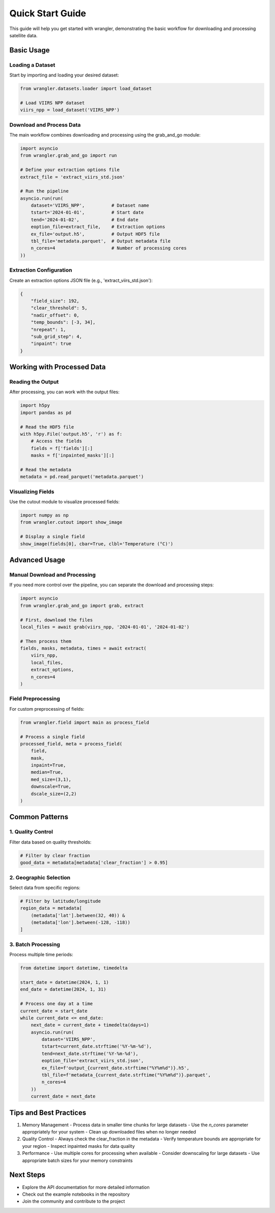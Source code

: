 Quick Start Guide
================

This guide will help you get started with wrangler, demonstrating the basic workflow for downloading and processing satellite data.

Basic Usage
----------

Loading a Dataset
^^^^^^^^^^^^^^

Start by importing and loading your desired dataset:

.. code-block:: python

    from wrangler.datasets.loader import load_dataset
    
    # Load VIIRS NPP dataset
    viirs_npp = load_dataset('VIIRS_NPP')

Download and Process Data
^^^^^^^^^^^^^^^^^^^^^^

The main workflow combines downloading and processing using the grab_and_go module:

.. code-block:: python

    import asyncio
    from wrangler.grab_and_go import run
    
    # Define your extraction options file
    extract_file = 'extract_viirs_std.json'
    
    # Run the pipeline
    asyncio.run(run(
        dataset='VIIRS_NPP',          # Dataset name
        tstart='2024-01-01',          # Start date
        tend='2024-01-02',            # End date
        eoption_file=extract_file,    # Extraction options
        ex_file='output.h5',          # Output HDF5 file
        tbl_file='metadata.parquet',  # Output metadata file
        n_cores=4                     # Number of processing cores
    ))

Extraction Configuration
^^^^^^^^^^^^^^^^^^^^^

Create an extraction options JSON file (e.g., 'extract_viirs_std.json'):

.. code-block:: json

    {
        "field_size": 192,
        "clear_threshold": 5,
        "nadir_offset": 0,
        "temp_bounds": [-3, 34],
        "nrepeat": 1,
        "sub_grid_step": 4,
        "inpaint": true
    }

Working with Processed Data
------------------------

Reading the Output
^^^^^^^^^^^^^^^

After processing, you can work with the output files:

.. code-block:: python

    import h5py
    import pandas as pd
    
    # Read the HDF5 file
    with h5py.File('output.h5', 'r') as f:
        # Access the fields
        fields = f['fields'][:]
        masks = f['inpainted_masks'][:]
    
    # Read the metadata
    metadata = pd.read_parquet('metadata.parquet')

Visualizing Fields
^^^^^^^^^^^^^^^

Use the cutout module to visualize processed fields:

.. code-block:: python

    import numpy as np
    from wrangler.cutout import show_image
    
    # Display a single field
    show_image(fields[0], cbar=True, clbl='Temperature (°C)')

Advanced Usage
------------

Manual Download and Processing
^^^^^^^^^^^^^^^^^^^^^^^^^^

If you need more control over the pipeline, you can separate the download and processing steps:

.. code-block:: python

    import asyncio
    from wrangler.grab_and_go import grab, extract
    
    # First, download the files
    local_files = await grab(viirs_npp, '2024-01-01', '2024-01-02')
    
    # Then process them
    fields, masks, metadata, times = await extract(
        viirs_npp,
        local_files,
        extract_options,
        n_cores=4
    )

Field Preprocessing
^^^^^^^^^^^^^^^

For custom preprocessing of fields:

.. code-block:: python

    from wrangler.field import main as process_field
    
    # Process a single field
    processed_field, meta = process_field(
        field,
        mask,
        inpaint=True,
        median=True,
        med_size=(3,1),
        downscale=True,
        dscale_size=(2,2)
    )

Common Patterns
-------------

1. Quality Control
^^^^^^^^^^^^^^^

Filter data based on quality thresholds:

.. code-block:: python

    # Filter by clear fraction
    good_data = metadata[metadata['clear_fraction'] > 0.95]

2. Geographic Selection
^^^^^^^^^^^^^^^^^^^

Select data from specific regions:

.. code-block:: python

    # Filter by latitude/longitude
    region_data = metadata[
        (metadata['lat'].between(32, 40)) &
        (metadata['lon'].between(-128, -118))
    ]

3. Batch Processing
^^^^^^^^^^^^^^^^

Process multiple time periods:

.. code-block:: python

    from datetime import datetime, timedelta
    
    start_date = datetime(2024, 1, 1)
    end_date = datetime(2024, 1, 31)
    
    # Process one day at a time
    current_date = start_date
    while current_date <= end_date:
        next_date = current_date + timedelta(days=1)
        asyncio.run(run(
            dataset='VIIRS_NPP',
            tstart=current_date.strftime('%Y-%m-%d'),
            tend=next_date.strftime('%Y-%m-%d'),
            eoption_file='extract_viirs_std.json',
            ex_file=f'output_{current_date.strftime("%Y%m%d")}.h5',
            tbl_file=f'metadata_{current_date.strftime("%Y%m%d")}.parquet',
            n_cores=4
        ))
        current_date = next_date

Tips and Best Practices
--------------------

1. Memory Management
   - Process data in smaller time chunks for large datasets
   - Use the `n_cores` parameter appropriately for your system
   - Clean up downloaded files when no longer needed

2. Quality Control
   - Always check the clear_fraction in the metadata
   - Verify temperature bounds are appropriate for your region
   - Inspect inpainted masks for data quality

3. Performance
   - Use multiple cores for processing when available
   - Consider downscaling for large datasets
   - Use appropriate batch sizes for your memory constraints

Next Steps
---------

- Explore the API documentation for more detailed information
- Check out the example notebooks in the repository
- Join the community and contribute to the project